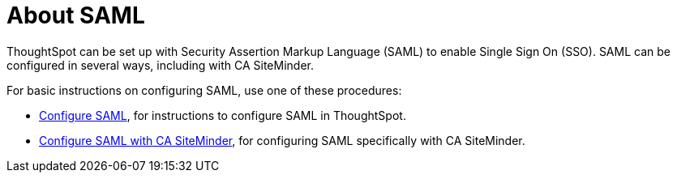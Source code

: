 = About SAML
:last_updated: 11/18/2019
:permalink: /:collection/:path.html
:sidebar: mydoc_sidebar
:summary: Learn how to use SAML to enable SSO.

ThoughtSpot can be set up with Security Assertion Markup Language (SAML) to enable Single Sign On (SSO).
SAML can be configured in several ways, including with CA SiteMinder.

For basic instructions on configuring SAML, use one of these procedures:

* link:configure-SAML-with-tscli.html[Configure SAML], for instructions to configure SAML in ThoughtSpot.
* link:configure-SAML-siteminder.html#[Configure SAML with CA SiteMinder], for configuring SAML specifically with CA SiteMinder.
